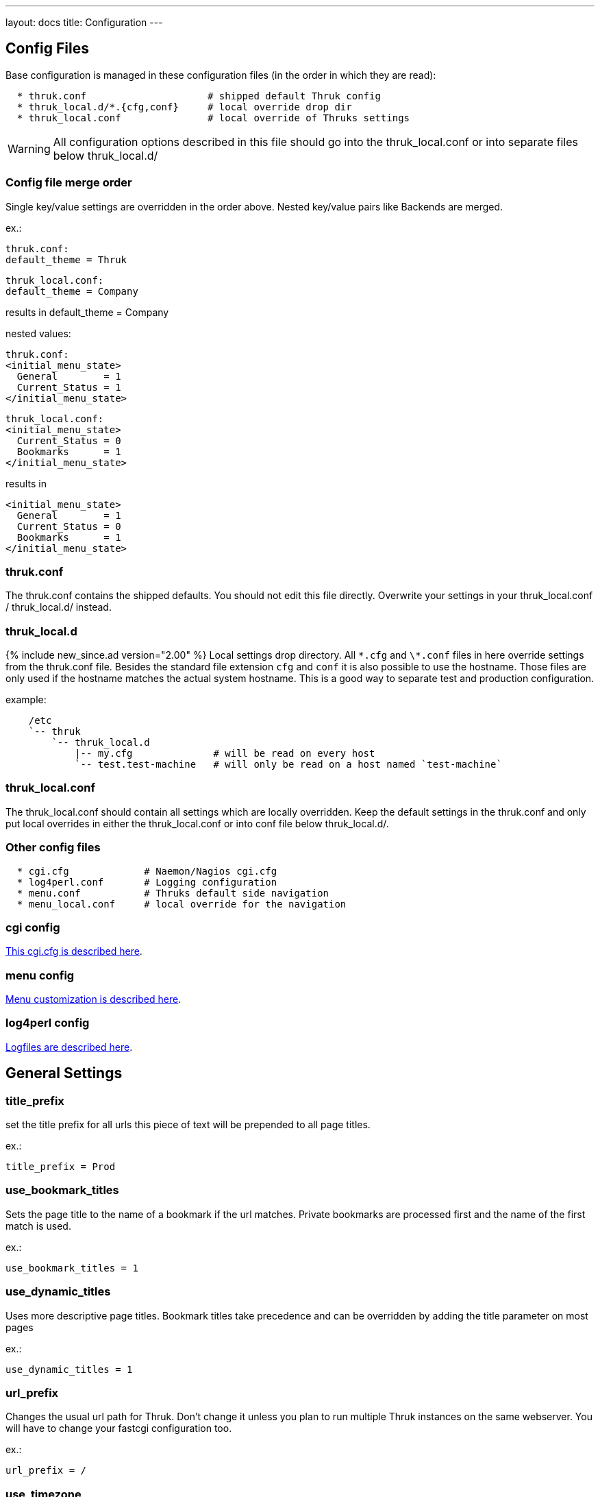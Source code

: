 ---
layout: docs
title: Configuration
---

== Config Files

Base configuration is managed in these configuration files (in the order in
which they are read):

-------
  * thruk.conf                     # shipped default Thruk config
  * thruk_local.d/*.{cfg,conf}     # local override drop dir
  * thruk_local.conf               # local override of Thruks settings
-------

WARNING: All configuration options described in this file should go into the
thruk_local.conf or into separate files below thruk_local.d/


=== Config file merge order

Single key/value settings are overridden in the order above. Nested key/value
pairs like Backends are merged.

ex.:

  thruk.conf:
  default_theme = Thruk

  thruk_local.conf:
  default_theme = Company

results in default_theme = Company

nested values:

  thruk.conf:
  <initial_menu_state>
    General        = 1
    Current_Status = 1
  </initial_menu_state>

  thruk_local.conf:
  <initial_menu_state>
    Current_Status = 0
    Bookmarks      = 1
  </initial_menu_state>

results in

  <initial_menu_state>
    General        = 1
    Current_Status = 0
    Bookmarks      = 1
  </initial_menu_state>



=== thruk.conf

The thruk.conf contains the shipped defaults. You should not edit this
file directly. Overwrite your settings in your thruk_local.conf /
thruk_local.d/ instead.

=== thruk_local.d
{% include new_since.ad version="2.00" %}
Local settings drop directory. All `\*.cfg` and `\*.conf` files in here override settings from the
thruk.conf file. Besides the standard file extension `cfg` and `conf` it is
also possible to use the hostname. Those files are only used if the hostname
matches the actual system hostname. This is a good way to separate test and
production configuration.

example:

-------
    /etc
    `-- thruk
        `-- thruk_local.d
            |-- my.cfg              # will be read on every host
            `-- test.test-machine   # will only be read on a host named `test-machine`
-------

=== thruk_local.conf

The thruk_local.conf should contain all settings which are locally overridden.
Keep the default settings in the thruk.conf and only put local overrides in
either the thruk_local.conf or into conf file below thruk_local.d/.


=== Other config files

-------
  * cgi.cfg             # Naemon/Nagios cgi.cfg
  * log4perl.conf       # Logging configuration
  * menu.conf           # Thruks default side navigation
  * menu_local.conf     # local override for the navigation
-------


=== cgi config

link:cgi-cfg.html[This cgi.cfg is described here].


=== menu config

link:menu.html[Menu customization is described here].


=== log4perl config

link:logfiles.html[Logfiles are described here].



== General Settings


=== title_prefix

set the title prefix for all urls
this piece of text will be prepended to
all page titles.

ex.:

  title_prefix = Prod


=== use_bookmark_titles

Sets the page title to the name of a bookmark
if the url matches. Private bookmarks are processed
first and the name of the first match is used.

ex.:

  use_bookmark_titles = 1


=== use_dynamic_titles

Uses more descriptive page titles.
Bookmark titles take precedence and
can be overridden by adding the title
parameter on most pages

ex.:

  use_dynamic_titles = 1


=== url_prefix

Changes the usual url path for Thruk. Don't change it unless you plan
to run multiple Thruk instances on the same webserver. You will have
to change your fastcgi configuration too.

ex.:

  url_prefix = /


=== use_timezone

**DEPRECATED** use `server_timezone` now.

=== server_timezone
{% include new_since.ad version="2.22" %}
Changes the timezone from the systems default to this timezone.
Only set this if you have trouble with displaying the right timestamps.
Use `/usr/share/zoneinfo` on most linux systems for reference, as some
timezones are set using the Region/Country format.

ex.:

  server_timezone = CET


=== default_user_timezone
{% include new_since.ad version="2.22" %}
Since users can change their timezone setting, this changes their default.
Possible values are:

  - "Server Setting"
  - "Local Browser"
  - all from `/usr/share/zoneinfo`

ex.:

  default_user_timezone = "Server Setting"


=== cluster_enabled
{% include new_since.ad version="2.24" %}
Set to 1 to enable cluster features or 0 for single node setups.

ex.:

  cluster_enabled = 1

=== cluster_nodes
{% include new_since.ad version="2.24" %}
Define generic url pattern to connect all cluster nodes. Each
cluster node must be available on the given address.
3 variables will be replaced to make this url generic:
 - $hostname$:   hostname from `hostname`
 - $url_prefix$: contains the url prefix from `url_prefix`
 - $proto$:      trying to autodetect either `http` or `https`, autodetect
                 will only work with OMD and falls back to http otherwise.

ex.:

  cluster_nodes = https://$hostname$/$url_prefix$/


=== cluster_node_stale_timeout
{% include new_since.ad version="2.24" %}
Set timeout after which a node is removed from the cluster.

ex.:

  cluster_node_stale_timeout = 120


=== rest_api_enabled

**DEPRECATED:** setting this has no effect with Thruk 2.34 or later.

The link:rest.html[rest api] is enabled by default, disabling it would break Thruk operation.


=== api_keys_enabled
{% include new_since.ad version="2.24" %}
Using api keys can be disabled by setting this to 0.

Note: this value cannot be overridden on a per user/group basis because it is
used on pre-authentication stage. If you want users to create new keys, use
`max_api_keys_per_user`.

ex.:

  api_keys_enabled = 1


=== max_api_keys_per_user
{% include new_since.ad version="2.32" %}
Limit amount of keys a user may create.
Set to 0 to disable creating new keys completely

ex.:

  max_api_keys_per_user = 10


=== mobile_agent
**DEPRECATED:** setting this has no effect with Thruk 3.x or later.
Specify user agents which will be redirected to the mobile plugin (if
enabled).

ex.:

  mobile_agent=iPhone,Android,IEMobile


=== default_theme

Default theme to use for all users. Must be a valid sub directory in
the `themes_path` folder.

ex.:

  default_theme = Light


=== default_theme_dark

Default theme to use for if the user prefers a dark theme.

ex.:

  default_theme_dark = Dark


=== first_day_of_week
Set first day of week. Used in reports.
 Sunday: 0
 Monday: 1

ex.:

  first_day_of_week = 0


=== report_use_temp_files
Large reports will use temp files to avoid extreme memory usage.
With 'report_use_temp_files' you may set the report duration in days
which will trigger the use of temp files. Default is 14days, so
for example the 'last31days' report will use temp files, the 'thisweek'
not. Can be disabled by setting to 0.

ex.:

  report_use_temp_files = 14


=== report_max_objects
Don't create reports with more hosts / services than this number.
The purpose is to don't wrack the server due to extended memory
usage. Increase this number if you hit that limit and have plenty
of memory left.

ex.:

  report_max_objects = 1000


=== report_include_class2
Include messages with class = 2 (program messages) in reports.
Setting this to 0 allows the MySQL backend to use indexes efficiently

    - 0 = off
    - 1 = auto (default)
    - 2 = on

ex.:

  report_include_class2 = 1


=== report_update_logcache
Should thruk update the logcache databases before running reports?
Setting this to 0 reduces the time taken to run reports but the most
recent data is not necessarily available.  If you use this option
you should probably create a cron to run "thruk -a logcacheupdate"

ex.:

  report_update_logcache = 1


=== start_page

This link is used as startpage and points usually to the main.html
with displays version information and general links.

ex.:

  start_page = /thruk/main.html


=== home_link

This link is used whenever you click on one of the main logos. By default
those logos are the Thruk logos and the link will take you to the Thruk homepage.
Replace this with where you want your home location to be.

ex.:

  home_link = http://www.thruk.org


=== documentation_link

This link is used in the side navigation menu as link to the documentation.
Replace with your documentation location. Set it to a blank value
if you don't want a documentation link in the menu at all.

ex.:

  documentation_link = /thruk/docs/


=== all_problems_link

Customizable link for the 'problems' link in side menu. Can be useful
to reflect your companies process of error handling.

ex.:

  all_problems_link = /thruk/cgi-bin/status.cgi?...


=== allowed_frame_links

List of allowed patterns, where links inside frames can be set to.
You can link to /thruk/frame.html?link=http://wiki.my-company.com/page/blah
Your wiki will then be displayed with the Thruk navigation frame.
Useful for other addons, so they don't have to display a own
navigation.
Wildcards are allowed since v3.06.

ex.:

  allowed_frame_links = http://intranet.my-company.com
  allowed_frame_links = https://wiki.my-company.com
  allowed_frame_links = *.my-company.com                # allow all links from my-company.com
  allowed_frame_links = https://*                       # allow all https links from anywhere
  allowed_frame_links = *                               # allow everything (not recommended)

=== link_target

List of (target, regex) pairs. When Thruk generates links (for example for the
action_url of a service) the URL is matched against the regex. If the regex
matches the URL then the 'target' is used for the links target attribute. Target
'main' is special, if the link matches `allowed_frame_links`, it creates a link
that is, when clicked on, opened inside a frame in Thruk. If it doesn't match
`allowed_frame_links` the target '_blank' is used.

ex.:

  allowed_frame_links = example.com
  link_target = _blank ^https?://cannot-run-in-frame.example.com/bar
  link_target = main ^https?://wiki.example.com/foo


=== max_process_memory

Maximum memory usage (in MB) at which a
Thruk process will exit after finishing its request.
Only affects the fcgid daemon.

ex.:

  max_process_memory=1000





== Authorization Settings


=== can_submit_commands
Set this if a contact should be allowed to send commands unless defined for the
contact itself. This is the default value for all contacts unless the user has
a can_submit_commands setting in your monitoring configuration.

ex.:

  can_submit_commands = 1


=== command_disabled
Use this to disabled specific commands. Can be use multiple times to disabled
multiple commands. The number can be found in the 'cmd_typ' cgi parameter from
links to the command page.
If you only want to allow a few commands, use `command_enabled` instead.
You may use ranges here.
If you want to disable all commands, you can use `command_disabled = 0-999`
or set the `authorized_for_read_only` role.

See a list of available commands along with their ids on the link:commands.html[commands page].

ex.:

  command_disabled = 14
  command_disabled = 35
  command_disabled = 17-34,50-65


=== command_enabled
Enable only specific commands. Overrides `command_disabled` setting by only
allowing a few specific commands and disabling all others. The syntax is the
same as in `command_disabled`. When using `command_enabled` then all commands
are disabled and only those from `command_enabled` can be used.

See a list of available commands along with their ids on the link:commands.html[commands page].

ex.:

  command_enabled = 1-4         # allow adding and removing comments
  command_enabled = 33,34,51,52 # allow acknowledgments
  command_enabled = 55,56,78,79 # allow downtimes


=== make_auth_user_lowercase

Convert authenticated username to lowercase.

ex.:

  make_auth_user_lowercase = 1


=== make_auth_user_uppercase

Convert authenticated username to uppercase.

ex.:

  make_auth_user_uppercase = 1


=== make_auth_replace_regex

Convert authenticated username by regular expression. The following
example removes everything after an @ from the authenticated username
and 'user@domain' becomes just 'user'.

ex.:

  make_auth_replace_regex = s/^(.*?)@.*/$1/gmx

=== use_strict_host_authorization

When set to a true value, every contact will only see the hosts where
he is contact for plus the services where he is contact for. When
disabled, a host contact will see all services for this host
regardless of whether he is a service contact or not.

ex.:

  use_strict_host_authorization = 1


=== csrf_allowed_hosts

Allow specific hosts to bypass the csrf protection which
requires a generated token to submit certain post requests,
for example to send commands. Use comma seperated list or
multiple configuration attributes. Wildcards are allowed.

ex.:

  csrf_allowed_hosts=127.0.0.1
  csrf_allowed_hosts=192.168.*



=== disable_user_password_change

Disable the possibility for a user to change his password.
Only works with htpasswd passwords. To make this work
you have to set a `htpasswd` entry in the
link:configuration.html#component-thrukpluginconfigtool[Config Tool] section.

ex.:

  disable_user_password_change = 1



=== user_password_min_length

Sets the minimum lenght a password must have for users changing their passwords.
Admins still can change the password any way they want in the config tool. This
just affects the user password reset.

ex.:

  user_password_min_length = 5


=== basic_auth_enabled
{% include new_since.ad version="2.36" %}
Show the basic auth user / password formular. Enabled when using cookie auth.
You may want to disable this if you only use oauth2 authentication.

ex.:

  basic_auth_enabled = 1




== Path Settings

=== cgi_cfg

The path to your cgi.cfg. See link:cgi-cfg.html[cgi.cfg] for details.

ex.:

  cgi_cfg = cgi.cfg


=== log4perl_conf

The path to your log4perl configuration file.

ex.:

  log4perl_conf = ./log4perl.conf


=== thruk_verbose
verbosity / debug level
same as setting THRUK_VERBOSE environment.

  - `0` = info / warnings (default)
  - `1` = verbose
  - `2` = debug
  - `3` = enables performance debug output for each request (same as THRUK_PERFORMANCE_DEBUG=3 in env)
  - `4` = trace

ex.:

  thruk_verbose = 0


=== thruk_author
Enable author tweaks. Same as setting THRUK_AUTHOR environment.
Only required for development, disables caches, enables template strict mode and more.

ex.:

  thruk_author = 1


=== slow_page_log_threshold

If a page takes longer to render than this amount of seonds, a
profile will be logged. Set to 0 to disable logging completely.

ex.:

  slow_page_log_threshold = 30


=== machine_debug_info

Set level of machine information send in bug reports.

Possible options:
    - `prod` contains release information (default)
    - `full` contains uname and release information
    - `none` no information

ex.:

    machine_debug_info = prod


=== audit_logs

Defines an optional seperate logfile with some extra audit relevant log
entries. The different categories can be used to enable/disabled specific
messages. The `logfile` can use strftime format pattern to for ex.: add the
timestamp to the logfile.

ex.:

  <audit_logs>
    logfile          = /var/log/audit/thruk-%Y.%m.%d.log  # if set, audit log will be appended to this file. strftime format can used in the filename.
    login            = 1    # log if user logs in
    logout           = 1    # log if user logs out
    session          = 0    # session creation / cleanup
    external_command = 1    # log external commands
    configtool       = 1    # log changes made with the config tool
  </audit_logs>


=== plugin_path

Path to your plugins directory. Can be used to specify different
location for you Thruk plugins. Don't forget to set appropriate apache
alias or rewrite rules when changing the plugin path. Otherwise the
static content from plugins is not accessible.

Example redirect rule for apache:

+++++
 AliasMatch /thruk/plugins/(.*?)/(.*)$ YOUR-PLUGIN-DIR/plugins/plugins-enabled/$1/root/$2
+++++

ex.:

  plugin_path = ./plugins



=== plugin_registry_url

Url to Thruks plugin registry. The url must supply a json data structure with a
list thruk plugins. Can be specified multiple times.

ex.:

  plugin_registry_url = https://api.thruk.org/v1/plugin/list



=== themes_path

Path to your themes directory. Can be used to specify different
location for you Thruk themes. Don't forget to set appropriate apache
alias or rewrite rules when changing the themes path. Otherwise the
static content from your themes may not accessible.

+++++
 Alias /thruk/themes/ YOUR-THEMES-DIR/themes/themes-enabled/
+++++

ex.:

  themes_path = ./themes


=== var_path

Path to the var directory. Thruk stores user specific date here.

ex.:

  var_path = ./var


=== tmp_path

Path to a temporary directory. Defaults to /tmp if not set and usually
this is a good place.

ex.:

  tmp_path = /tmp


=== ssi_path

The path to your ssi (server side includes) files. See
link:ssi.html[Server Side Includes] for details.

ex.:

  ssi_path = ssi/


=== user_template_path

Specify a additional directory for user supplied templates. This makes
it easy to override thruks own templates.
Template search order is:

 * users template path
 * themes template path
 * plugins template path
 * thruks template path

ex.:

  user_template_path = ./my_templates


=== logo_path_prefix

Changes the path to your logo images. Default is
$url_prefix+'thruk/themes/'+$current_theme+'/images/logos/' and
therefor relative to the current selected theme. You could set a fixed
path here.
Like usual, paths starting with a / will be absolute from your
webserver root directory. Paths starting without a / will be relative
to the cgi directory.

ex.:

  logo_path_prefix = /icons/


=== physical_logo_path

Location of your logos in your filesystem. This directory should be
mapped to your 'logo_path_prefix' directory where 'logo_path_prefix' is
the path relative to your webserver root directory and 'physical_logo_path' is
the corresponding filesystem path.

ex.:

  physical_logo_path = /usr/share/icons/


=== mode_file

Mode used when creating or saving files.

ex.:

  mode_file = 0660


=== mode_dir

Mode used when creating folders

ex.:

  mode_dir = 0770

=== resource_file
Set a general resource file.
Be warned, if any macros contain sensitive data like passwords, setting
this option could expose that data to unauthorized user. It is strongly
recommended that this option is only used if no passwords are used in
this file or in combination with the 'expand_user_macros' option which
will limit which macros are exposed to the user.
Instead of using a general 'resource_file' you could define one file
per peer in your peer config.

ex.:

  resource_file = /etc/nagios3/resource.cfg






== Search Settings

=== maximum_search_boxes
{% include new_since.ad version="2.24" %}
maximum number of allowed search boxes

ex.:

  maximum_search_boxes = 9


=== search_long_plugin_output
Search long_plugin_output in default search, ex. from the side navigation.
It is enabled by default, but can have significat performance impact in larger
setups.

ex.:

  search_long_plugin_output = 1


=== default_service_filter
{% include new_since.ad version="1.86-2" %}
The `default_service_filter` set a default service filter which is used when no
other filter is applied (except from links to hosts or groups). The filter is
negated by a leading exclamation mark. The example filters out all services starting
with "test_". You can use regular expressions. The Default is not set.

ex.:

  default_service_filter = !^test_


=== default_main_filter
{% include new_since.ad version="3.06" %}
The default main filter can be use to apply a filter to the "All Hosts" view on
the main landing page. You can use a special variable $REMOTE_USER$ which will
be replace by the current user. The following example will apply a filter
on the contact with the current user name, so the dashboard will show
only hosts/service where the user is contact for, even if the user has global
admin permissions.

ex.:

  default_main_filter = contact = $REMOTE_USER$


== Paging Settings


=== use_pager

**DEPRECATED:** setting this has no effect with Thruk 3.x or later.

Using the pager will make huge pages much faster as most people don't want a
services page with 100.000 services displayed. Can be disabled if you don't
need it.

ex.:

  use_pager = 1


=== paging_steps
Define the selectable paging steps. Use the * to set the default
selected value.

ex.:

  paging_steps = *100, 500, 1000, all


=== group_paging_overview
Just like the paging_steps, but only for the groups overview page.

ex.:

  group_paging_overview =  *3,  10, 100, all


=== group_paging_summary
Just like the paging_steps, but only for the groups summary page.

ex.:

  group_paging_summary = *10, 50, 100, all


=== group_paging_grid
Just like the paging_steps, but only for the groups grip page.

ex.:

  group_paging_grid = *5,  10, 50,  all


=== problems_limit
Cut off objects on problems page, set 0 to disable limit completly.
Defaults to 500.

ex.:

  problems_limit = 500


=== main_table_full
{% include new_since.ad version="3.00" %}
Set default for showing main data table at full size or not.

ex.:

 main_table_full = 0


== Display Settings


=== host_action_icon

**DEPRECATED:** setting this has no effect with Thruk 3.x or later.
Change path to your host action icons. You may use
relative paths to specify completely different location.
You also may want to use 'action_pnp.png' when using pnp.
Icon can be overridden by a custom variable '_ACTION_ICON'.

ex.:

  host_action_icon = action.gif


=== service_action_icon

**DEPRECATED:** setting this has no effect with Thruk 3.x or later.
Change path to your service action icons. You may use
relative paths to specify completely different location.
You also may want to use 'action_pnp.png' when using pnp.
Icon can be overridden by a custom variable '_ACTION_ICON'.

ex.:

  service_action_icon = action.gif


=== initial_menu_state

Set initial menu state.

  closed  => 0
  open    => 1

ex.:

  <initial_menu_state>
    General        = 1
    Current_Status = 1
    Reports        = 1
    System         = 1
    Bookmarks      = 1
  </initial_menu_state>


=== use_frames

**DEPRECATED:** setting this has no effect with Thruk 3.x or later.

Set whether you want to use a framed navigation or not. With using frames it's
sometimes easier to include addons.
See allowed_frame_links option for how to integrate addons.

ex.:

  use_frames = 0

=== navframesize
**DEPRECATED:** setting this has no effect with Thruk 3.x or later.

Width of the navigation frame in px.

ex.:

  navframesize = 190


[TIP]
=======
To achieve a similar effect in Thruk 3.x you can create a ssi file, ex.:
`ssi/common-header-navsize.ssi` and put this in there:
```
<style>
#nav-container {
  width: 300px !important;
}
</style>
```
=======


=== use_new_command_box

**DEPRECATED:** setting this has no effect with Thruk 3.x or later.

Show the new split command box on the host / service details page.

ex.:

  use_new_command_box = 1


=== bug_email_rcpt
what email address bug reports will be sent to

ex.:
  bug_email_rcpt  = bugs@thruk.org


=== datetime_format
Default timeformat. Use POSIX format.

ex.:

  datetime_format = %Y-%m-%d  %H:%M:%S


=== datetime_format_long
Default long timeformat.

ex.:

  datetime_format_long = %a %b %e %H:%M:%S %Z %Y


=== datetime_format_log
Default log timeformat.

ex.:

  datetime_format_log = %B %d, %Y  %H


=== datetime_format_trends
Default trends timeformat.

ex.:

  datetime_format_trends = %a %b %e %H:%M:%S %Y


=== datetime_format_today
Default timeformat for todays date. Can be useful if you want a
shorter date format for today.

ex.:

  datetime_format_today = %H:%M:%S


=== info_popup_event_type

**DEPRECATED:** setting this has no effect with Thruk 3.x or later.


=== info_popup_options

**DEPRECATED:** setting this has no effect with Thruk 3.x or later.


=== show_notification_number
Display the current number of notification after the current / max
attempts on the status details page.

ex.:

  show_notification_number = 0


=== default_host_columns
{% include new_since.ad version="2.14" %}
List of default columns on host details page.
Determines which columns and the order of the displayed columns.
See an example on the link:dynamic-views.html[Dynamic Views] page.

ex.:

  default_host_columns = name,state,last_check,duration,plugin_output


=== default_service_columns
{% include new_since.ad version="2.14" %}
List of default columns on service details page.
Determines which columns and the order of the displayed columns.
See an example on the link:dynamic-views.html[Dynamic Views] page.

ex.:

  default_service_columns = host_name,description,state,last_check,duration,current_attempt,plugin_output


=== default_overview_columns
{% include new_since.ad version="2.38" %}
List of default columns on overview details page.
Determines which columns and the order of the displayed columns.
See an example on the link:dynamic-views.html[Dynamic Views] page.

ex.:

  default_overview_columns = name,state,services,actions


=== default_grid_columns
{% include new_since.ad version="2.38" %}
List of default columns on grid details page.
Determines which columns and the order of the displayed columns.
See an example on the link:dynamic-views.html[Dynamic Views] page.

ex.:

  default_grid_columns = name,state,actions


=== show_backends_in_table
Display the backend/site name in the status table.
This is useful if you have same hosts or services on different
backends and need to know which one returns an error.
Valid values are:

 1 - show site name at the end
 2 - put site name in front

ex.:

  show_backends_in_table = 0


=== show_config_edit_buttons
Show links to config tool for each host / service.
You need to have the config tool plugin enabled
and you need proper permissions for the link to appear.

ex.:

  show_config_edit_buttons = 1


=== admin_role_from_system_and_conf
{% include new_since.ad version="3.12" %}
For historical reasons (there was no explicit admin role in the past) any user with both, the
- authorized_for_system_commands and
- authorized_for_configuration_information
gains the full admin role as well. This behaviour can be disabled
with this admin_role_from_system_and_conf switch. This is deprecated
and the default will change in a future release.


=== show_full_commandline
Display the full command line for host / service checks .
Be warned, the command line could contain passwords and other confidential data.
In order to replace the user macros for commands, you have to set the
'resource_file' in your peer config or a general resource_file option.

 * 0 = off, don't show the command line at all
 * 1 = show them for contacts with the role: authorized_for_configuration_information
 * 2 = show them for everyone

ex.:

  show_full_commandline = 0


=== commandline_obfuscate_pattern
{% include new_since.ad version="2.18" %}
Replace pattern for expanded command lines. Could be used to replace
sensitive information from being displayed in the gui.
The pattern is a simple perl regular substitute expression in the form of
'/pattern/replacement/'

ex.:

  commandline_obfuscate_pattern = /(\-\-password=")[^"]*(")/$1"***"$2/
  commandline_obfuscate_pattern = /(check_vmware_.*\-p )(\S+)/$1"***"/
  commandline_obfuscate_pattern = /(check_.*\--pw )(\S+)/$1"***"/
  commandline_obfuscate_pattern = /(check_.*\"password\": )(\S+)/$1"***"/



=== show_full_commandline_source
Usually the source of your expanded check_command should
be the check_command attribute of your host / service. But under
certain circumstances you might want to use display expanded
commands from a custom variable. In this case, set
'show_full_commandline_source' to '_CUST_VAR_NAME'.

ex.:

  show_full_commandline_source = check_command



=== show_logout_button
Show additional logout button next to the top right preferences button.
(works only together with cookie authentication)

ex.:

  show_logout_button=1


=== logout_link
{% include new_since.ad version="2.42" %}
Change url of logout link. Might be useful in combination with oauth.

ex.:

  logout_link=/thruk/cgi-bin/login.cgi?logout


=== show_long_plugin_output

When a plugin returns more than one line of output, the
output can be displayed directly in the status table, as
popup or not at all.
Choose between popup, inline and off

ex.:

  show_long_plugin_output = popup


=== status_color_background
Color complete status line with status colour or just the status
itself.

ex.:

  status_color_background=0


=== show_modified_attributes

Show if a host / service has modified attributes.

ex.:

  show_modified_attributes = 1


=== show_contacts

Show host / service contacts. User must have the configuration_information role.

ex.:

  show_contacts = 1


=== is_executing_timeout
Seconds after which the "is_executing" icons disappear.

ex.:

  is_executing_timeout = 5


=== show_host_attempts

Show check attempts for hosts too. The default is to show
them on the problems page only. Use this value to force a value.

ex.:

  show_host_attempts = 1


=== short_link

Define pattern to be replaced with links in comments, downtimes and plugin output.

Syntax is: ```| regex pattern | [link name](link target) |```

Can be set multiple times.

Simple links and markdown style links will be replaced automatically.
So links in the form:

  https://linktarget/...
    or
  [link text](https://target...)

will just work. No need to disabled `escape_html` just to show some links.

ex.:

  short_link = |INC(\d+)|[$1](https://tickets.company.com/ticket/$1)|
  short_link = |GH#(\d+)|[Issue $1](https://github.com/sni/Thruk/issues/$1)|

Replaces the string "INC12345" with the link:

  <a href="https://tickets.company.com/ticket/12345">12345</a>

Replaces the string "GH#123" with the link:

  <a href="https://github.com/sni/Thruk/issues/123">123</a>


=== perf_bar_mode
This option enables a performance bar inside the status/host list which
create a graph from the performance data of the plugin output. Available
options are 'match', 'first', 'all', 'worst' and 'off'.

 match: try to set graph which matches the output
 all: graph all performance values available
 first: graph only the first performance value
 worst: graph only the graph for the worst state
 off: graph no value at all

ex.:

  perf_bar_mode = match


=== perf_bar_pnp_popup
Show pnp popup if performance data are available and
pnp is used as graph engine. The popup will be available
on the performance data bar chart on the right side of each
host/service. It uses the normal pnp popup logic, so you
need to install the proper SSI files.

ex.:

  perf_bar_pnp_popup = 1


=== useragentcompat
If set, a Internet Explorer (IE) compatibility header will be added to the html
header.


=== default_state_order
Defines the order to determine the worst/best states. Used in business processes
and the panorama dashboard. Can be overridden in those plugins.

ex.:

  default_state_order = down, unreachable, \
                        unknown, critical, warning, \
                        acknowledged_down, acknowledged_unreachable, \
                        acknowledged_unknown, acknowledged_critical, acknowledged_warning, \
                        downtime_down, downtime_unreachable, \
                        downtime_unknown, downtime_critical, downtime_warning, downtime_up, downtime_ok, \
                        up, ok, downtime_pending, pending


=== shown_inline_pnp
Show inline pnp graph if available. If a service or host has a
pnp4nagios action or notes url set. Thruk will show a inline graph on the
extinfo page.
This works for /pnp4nagios/ urls and /pnp/.

ex.:

  shown_inline_pnp = 1


=== graph_word
graph_word is a regexp used to display any graph on the details page.
if a service or host has a graph url in action url (or notes url) set
it can be displayed by specifying a regular expression that always appears
in this url. You can specify multiple graph_words.

[TIP]
.pnp4nagios
=======
When using pnp4nagios, no graph_word is required, just keep it empty.
=======



sample service configuration for graphite:

.....
  define service{
    service_description   Load
    host_name             localhost
    use                   generic-service
    action_url            http://YOURGRAPHITE/render/?lineMode=connected&width=586&height=308&_salt=1355923874.899&target=cactiStyle($HOSTNAME$.$SERVICEDESC$.*)&xFormat=%25H%3A%25M&tz=Europe/Paris
    check_command         check_load
  }
.....

ex.:

  graph_word = /render/       # for graphite


[TIP]
.quotes
=======
Quotes are supported in the action_url statement, you may want to use it for special graphite function (http://graphite.readthedocs.org/en/1.0/functions.html)
Do not escape double quotes here, otherwise graph won't work.
=======


=== graph_replace
graph_replace is another regular expression to rewrite special characters
in the url. For example graphite requires all non-word characters replaced
by underscores while graphios needs spaces removed too. You can use this
setting multiple times.

sample service configuration for graphite:

.....
graph_replace = s/[^\w\-]/_/gmx
.....

sample service configuration for graphios:

.....
graph_replace = s/\s//gmx
graph_replace = s/[^\w\-]/_/gmx
.....


=== http_backend_reverse_proxy
The http_backend_reverse_proxy will proxy requests for pnp or grafana action_urls via the
http backend if possible. This only works for http backends and if cookie auth is enabled.
Can be used to proxy thruk nodes (experimental)

Possible options:
  - `0` disabled
  - `1` enabled

ex.:

  http_backend_reverse_proxy = 1



=== show_custom_vars
Show custom vars in host / service ext info. List variable names to
display in the host and service extinfo details page. Can be specified
more than once to define multiple variables. You may use html in your
variables. Use * as wildcard, ex.: _VAR*
To show a host custom variable for services, prepend
_HOST, ex.:  _HOSTVAR1. To show all host variables in the service view, use
wildcards, ex.: _HOST*
Host variables are only used with HOST*, not by * alone, see examples.

ex.:

  # only match a single variable
  show_custom_vars = _VAR1

  # show all host variables for hosts and all service variables for services
  show_custom_vars = *

  # show all host variables for hosts and all host and service variables for services
  show_custom_vars = HOST*
  show_custom_vars = *


=== expose_custom_vars
Expose custom vars sets a list of custom variables
which is safe for all users/contacts to view.
They will be used in filtering and column selection
as well as in json result sets. Basically they will
be handled the same way as `show_custom_vars` except they
will not be displayed automatically.
Syntax is the same as `show_custom_vars`.

ex.:

  expose_custom_vars = _VAR1



=== expand_user_macros
Expand user macros ($USERx$) for host / service commands and custom
variables. Can be specified more than once to define multiple user
macros to expand.
Be warned, some user macros can contain passwords and expanding them
could expose them to unauthorized users. Use * as wildcard, ex.: USER*

Defaults to 'ALL' which means all user macros are expanded, because
its limited to admin users anyway.

ex.:

  expand_user_macros = USER1
  expand_user_macros = USER10-20
  expand_user_macros = PLUGIN*
  expand_user_macros = ALL  # expands all user macros
  expand_user_macros = NONE # do not expand user macros


=== show_error_reports
Show link to bug reports when internal errors occur.
Set to '1' to show a error icon which links to a error report mail.
Set to 'server' to log js error server side.
Set to 'both' to log server side but still show the icon.

ex.:
  show_error_reports = both


=== skip_js_errors
don't report some known harmless javascript errors

ex.:
  skip_js_errors  = cluetip is not a function


=== strict_passive_mode

Normally passive checks would be marked as disabled. With this
option set, disabled checks will only be displayed as disabled if their
last result was active. Otherwise they would be marked as passive
checks. This option also changes the passive icon only to be shown
when the last check was passive, otherwise the disabled icon will be
displayed.

ex.:

  strict_passive_mode = 1


=== hide_passive_icon
Normally passive checks whould be displayed with a passive icon
if their last result is passive.
With this option, passive icon will be hidden in status details.

ex.:

  hide_passive_icon = 0


=== hide_top
{% include new_since.ad version="3.00" %}
hide_top sets the default value for showing/hiding the totals header
on status pages. It can be set to one of:

 - `auto` (default) hides header initially on small screens
 - `1`              always hide header initially
 - `0`              always show header initially

ex.:

  hide_top = auto



=== sitepanel
The sitepanel is used to display multiple backends/sites at a glance.
With than 10 or more sites, the list of backends will be combined
into the 'compact' site panel which just displays the totals of
available / down / disabled sites. The 'compact' panel will also
automatically be used if you use sections.
With more than 50 backends, the 'collapsed' panel will be selected in 'auto' mode.
With more than 100 backends, the 'tree' panel will be selected in 'auto' mode.
Set sitepanel to list/compact/collapsed/tree/auto/off to change the default behaviour.

ex.:

  sitepanel = auto

=== apache_status

You can integrate the output of apache status into Thruk.
The following list of apache status pages will be accessible
from the performance info page. Make sure the page is
accessible from Thruk, credentials will be passed through. So
both, basic authentication or ip based authentication would be possible.
Read more about Apaches mod_status here: http://httpd.apache.org/docs/current/mod/mod_status.html

ex.:

  <apache_status>
    Site        http://127.0.0.1:5000/server-status
    System      http://127.0.0.1/server-status
    Other       http://127.0.0.1/server-status
  </apache_status>




== Connection Settings

=== check_local_states
**DEPRECATED:** please use link:lmd.html[LMD] when using multiple backends.


=== backend_debug
Set logging of backend in verbose mode. This only
makes sense when debug logging is activated.

ex.:

  backend_debug = 1


=== connection_pool_size
Use connection pool when accessing multiple sites.
Increases the performance because backends will be queried
parallel but uses around 10mb of memory per pool member.
Disabled when set to 0, number of concurrent connections otherwise.

ex.:

  connection_pool_size = 5


=== use_lmd_core
{% include new_since.ad version="2.12" %}
Enable lmd connection handling. Set to 1 to enable.
LMD handles all backend connections in a separate process
which will be started automatically with thruk if enabled.
Read more on lmd at: https://github.com/sni/lmd
or here link:lmd.html[LMD].


ex.:

  use_lmd_core = 0

=== lmd_core_bin
Path to lmd binary.

ex.:

  lmd_core_bin = /usr/local/go/src/github.com/sni/lmd/lmd/lmd

=== lmd_core_config
Path to additional lmd configuration. The sites will be automatically
generated. Can be used multiple times.

ex.:

  lmd_core_config = /etc/thruk/lmd.ini
  lmd_core_config = /etc/thruk/lmd.ini.d/*.ini


=== lmd_options
Set some extra command line options when starting lmd.

ex.:

    lmd_options = -debug-deadlock 30 -debug-profiler localhost:6060

=== lmd_timeout
Thruk waits this timeout for lmd to respond, otherwise it gets killed and restarted.
Set to 0 to turn off automatic restarts (it will still be started if it is not running).

ex.:

  lmd_timeout=5


=== lmd_remote
Instead of using LMD managed by Thruk, you can run your own LMD and let Thruk use that one
instead

ex.:

  lmd_remote=localhost:3333


=== logcache
Enables caching logfiles for faster access and less memory usage for
the naemon process. Cache supports only Mysql. Prefered
type is Mysql. Format is a Mysql connection string like
'mysql://hostname:port/db'. Using a cache dramatically decreases cpu and
memory usage of Thruk and Naemon when accessing logfiles, for example when
creating reports.

ex.:

  logcache = mysql://user:password@localhost:3306/thruk_log_cache


=== logcache_import_exclude
{% include new_since.ad version="2.10" %}
Define filter which prevents the logcache from overgrowing with useless
log messages. Since the main reason for the logcache are availability reports
it is ok to remove some entries. Can be used multiple times.

ex.:

  logcache_import_exclude = "Warning: Passive check result was received for"
  logcache_import_exclude = "wproc: "
  logcache_import_exclude = "PASSIVE SERVICE CHECK: "
  logcache_import_exclude = "PASSIVE HOST CHECK: "
  logcache_import_exclude = "Warning: Check of "
  logcache_import_exclude = "Warning: External command parse error "
  logcache_import_exclude = "EXTERNAL COMMAND: PROCESS_SERVICE_CHECK_RESULT"
  logcache_import_exclude = "EXTERNAL COMMAND: PROCESS_HOST_CHECK_RESULT"
  logcache_import_exclude = "External command error: Failed validation"


=== logcache_delta_updates
{% include new_since.ad version="2.12" %}
This option enables/disables the delta updates of the logcache whenever somebody
opens a page which requires logfiles, ex.: the showlog page. This improves
the responsiveness of the page but you miss the latest log entries since the
last manual update.

ex.:

  logcache_delta_updates = 1


=== logcache_worker

When having multiple sites, you can change the number of parallel updates
with the logcache_worker option. Setting worker number to 1 disables parallel
execution.

ex.:

  logcache_worker = auto


=== logcache_clean_duration
Default duration when running `thruk logcache clean`. See the
link:timedefinitions.html[time definitions] page for available options.

ex.:

  logcache_clean_duration = 2y

=== logcache_compact_duration
Default duration when running `thruk logcache compact`. Compact removes
duplicate alerts having the same state. It also removes basically everything
not required for sla reports and keeps a few extras like notifications.

ex.:

  logcache_compact_duration = 10w

=== logcache_auto_bypass
Define wether logcache will be bypassed if the start / end time of a log querys
is outside the range of the cache.

    - `0`: never, only use cached logs and return empty result if outside cached range. (default)
    - `1`: partially, bypass logcache if start and end are outside cache range, otherwise return partialy result.
    - `2`: always, bypass logcache if either start or end are outside the cache range.

ex.:

    logcache_auto_bypass = 0



=== logcache_import_command
The import command replaces the builtin logcache update with an external
script which is then responsible for updating the logcache database.
This might be useful if you pull the logfiles from a ndo/ido database
and then manually import those files.

There are some useful enviromenet variables set before the script is started:

  - standard macros as listed in link:cli.html#_environment-variables[CLI Environment]
  - THRUK_BACKENDS is a semicolon separated list of the selected backends.
  - THRUK_LOGCACHE is the connection string to the thruk logcache database.
  - THRUK_LOGCACHE_MODE is either 'import' on first initial import or 'update' for further consecutive updates.

ex.:

  logcache_import_command = .../importscript.sh


=== logcache_fetchlogs_command
The fetchlogs command is very similar to the `logcache_import_command` but it
replaces only the the fetching logs part from the bultin logcache.
This script should return the plain text logfiles on stdout (standard
naemon/nagios logfile format). This might be useful if you pull the logfiles
from a ndo/ido database.

[TIP]
.mixedsetup
=======
When having mixed backend cores, this command can be overridden in the peer configuration.
=======

See `./support/icinga2_ido_fetchlogs.sh` for an example.

There are some useful enviromenet variables set before the script is started to
control which logs should be fetched:

  - REMOTE_USER contains the current user.
  - THRUK_BACKEND  is a the id of the backends to import.
  - THRUK_LOGCACHE_START is start date to fetch
  - THRUK_LOGCACHE_END   is the end date to fetch
  - THRUK_LOGCACHE_LIMIT is the optional limit of logfiles to fetch

ex.:

  logcache_fetchlogs_command = IDO_DB_HOST=127.0.0.1 IDO_DB_PORT=3306 IDO_DB_USER=root IDO_DB_PW=root IDO_DB_NAME=icinga ./support/icinga2_ido_fetchlogs.sh mysql



=== logcache_pxc_strict_mode
If you are using a mysql database with galera replication such as MariaDB Cluster,
Percona XtraDB Cluster or Galera Cluster it is a good idea to avoid locks and
optimize/repair table statements since they are not properly replicated.

Especially in Percona XtraDB Cluster > 5.6 the default setting of pxc_strict_mode
will disable locks all togheter.

This setting will make the logcache work in that case. More information about
pxc_strict_mode available here:
  - link:https://www.percona.com/doc/percona-xtradb-cluster/LATEST/features/pxc-strict-mode.html[Percona documentation]

ex.:

  logcache_pxc_strict_mode = 1

=== delay_pages_after_backend_reload

Delay the page delivery until the backends uptime is at least this
amount of seconds. Displaying pages soon after backend restarts
may display wrong results and all services are pending. Enable this if
you experience problems with pending services after reloading your
backend.
Should be obsolete with Livestatus versions greater than 1.2
ex.: setting this to 10 would start serving pages 10 seconds
after the backend reload

ex.:

  delay_pages_after_backend_reload = 10


=== ssl_verify_hostnames

Can be set to enable / disable hostname verification for https connections. For
example for the cookie login, https backends or oauth requests. It is not recommended
to disabled hostname verification, set `ssl_ca_path` or `ssl_ca_file` instead.

ex.:

  ssl_verify_hostnames = 1


=== ssl_ca_path

Sets path to your certificates. Either set `ssl_ca_path` or `ssl_ca_file`.
Not both. Defaults to `ssl_ca_file = Mozilla::CA::SSL_ca_file()` if Mozilla::CA perl
module is installed or `ssl_ca_path = '/etc/ssl/certs'` otherwise.

ex.:

  ssl_ca_path = /etc/ssl/certs


=== ssl_ca_file

Sets path to your ca store. See `ssl_ca_path` for details.

ex.:

    ssl_ca_file = /etc/ssl/certs/ca.pem


== Cookie Authentication Settings

=== cookie_auth_login_url
Specifies the url where non-authenticated users will be redirected
too.

ex.:

  cookie_auth_login_url = thruk/cgi-bin/login.cgi


=== cookie_auth_restricted_url
Specifies the url against the cookie auth provider will verify its
credentials.

ex.:

  cookie_auth_restricted_url = http://localhost/thruk/cgi-bin/restricted.cgi


=== cookie_auth_session_timeout
Specifies the timeout for idle sessions. Session will be removed if not used
within this timeperiod.

ex.:

  cookie_auth_session_timeout       = 86400


=== cookie_auth_session_cache_timeout
Specifies the amount of seconds in which subsequent requests won't
verify authentication again. Set to zero to disable storing encrypted
credentials in the filesystem and disabling revalidation of active
sessions (sessions will never invalidate).

ex.:

  cookie_auth_session_cache_timeout = 30


=== cookie_auth_session_cache_fail_timeout
Just like successful logins are cached for a few
seconds (cookie_auth_session_cache_timeout), failed logins are cached as well
to prevent denial of service attacks with invalid credentials. `cookie_auth_session_cache_fail_timeout` sets the amount
of seconds to cache failed logins. Set this to zero disabled invalidation of the
cache.

ex.:

  cookie_auth_session_cache_fail_timeout = 30


=== cookie_auth_login_timeout
Timeout for internal sub request on authentication url. Defaults to 10 seconds
and can be disabled by setting it to zero.

ex.:

  cookie_auth_login_timeout = 10


=== cookie_auth_domain

Cookie domain is usually set automatically. Use this option
to override the default value. Domains have to contain at least
two periods. Useful for single sign on environments.

ex.:

  cookie_auth_domain = .domain.com


=== cookie_auth_login_hook

Hook script which is called on every successful login. The `REMOTE_USER`
environment variable will be set to the username of the current logged
in user. Useful to do magic stuff on each login. The `REMOTE_USER_GROUPS`
environment variable contains semicolon separated list of contactgroups.
`THRUK_REQ_URL` contains the current url.
Available standard environment variables are listed on the
link:cli.html#_environment-variables[CLI Environment] page.

ex.:

  cookie_auth_login_hook = ./bin/hook.sh

[TIP]
.background job
=======
The login page will wait for the hook to finish, so if some sync jobs should be
started in the background the hook itself needs to take care of this.

If it's a shell script, you could add something this this to the head of the script:

```
# start in background when started from thruk as login hook
if [ "$THRUK_REQ_URL" != "" ]; then
    unset THRUK_REQ_URL
    $0 "$@" >/dev/null 2>&1 &
    disown
    exit 0
fi
```
=======


=== cookie_auth_disable_after_failed_logins
{% include new_since.ad version="2.12" %}
Disable account after this number of failed login attempts.
This feature will be disabled if set to zero.

Default: 10

ex.:

  cookie_auth_disable_after_failed_logins = 3


=== locked_message
{% include new_since.ad version="2.46" %}
The error message when an account is locked, may contain html.

ex.:

    locked_message = account is locked, please contact an administrator


=== cookie_auth_verbose
{% include new_since.ad version="2.32" %}
Increase logging of cookie authentication related things. This usually
gets printed to the apache error log.

Default: 0

ex.:

  cookie_auth_verbose = 3


== OAuth2 Authentication Settings
{% include new_since.ad version="2.36" %}

See some example configurations here: link:oauth2.html[OAuth2 Examples].

When the oauth provider needs to configure an allowed callback url, set the url of the login page, ex.:

https://<fqdn>/<omdsite>/thruk/cgi-bin/login.cgi

or without <omdsite> when not using OMD.

=== auth_oauth
Set oauth (oauth2) authentication provider

ex.:

  <auth_oauth>
    <provider name>
      login         = "Login with OAuth"      # Value of the login button.
      icon          = "uil uil-enter"         # CSS class for button icon.
      client_id     = <required>              # Client_id as set from the oauth provider.
      client_secret = <required>              # Secret key from the oauth provider
      scopes        = openid profile email    # Scopes required to access user information
      auth_url      = https://oauthserver/oauth2/v1/authorize     # Initial authenticator redirect url
      token_url     = https://oauthserver/oauth2/v1/token         # URL to exchange code into token
      api_url       = https://oauthserver/oauth2/v1/userinfo      # API endpoint to retrieve user information from
      login_field   = login                                       # Hash key from userinfo to get the actual username from. If not set, Thruk will try 'login', then 'email'
    </provider>
  </auth_oauth>


== Command Settings

=== cmd_defaults
Set the default checked state for command options.

ex.:

  <cmd_defaults>
    ahas                   = 0  # For Hosts Too
    broadcast_notification = 0  # Broadcast
    force_check            = 0  # Forced Check
    force_notification     = 0  # Forced Notification
    send_notification      = 1  # Send Notification
    sticky_ack             = 1  # Sticky Acknowledgement
    persistent_comments    = 1  # Persistent Comments
    persistent_ack         = 0  # Persistent Acknowledgement Comments
    ptc                    = 0  # For Child Hosts Too
    use_expire             = 0  # Use expire time ( for cores which support it)
    childoptions           = 0  # 0 = Do nothing with child hosts, 1 = Triggered downtime for all child hosts, 2 = Non-triggered downtime for all childs
    hostserviceoptions     = 0  # 0 = Do nothing with services, 1 = Schedule downtime for all services
  </cmd_defaults>


=== force_sticky_ack
Forces acknowledgments to be sticky.

ex.:

  force_sticky_ack = 1


=== force_send_notification
Forces sending a notification for acknowledgments.

ex.:

  force_send_notification = 1


=== force_persistent_ack
Forces comments on acknowledgments to be persistent.

ex.:

  force_persistent_ack = 1


=== force_persistent_comments
Forces normal comments to be persistent.

ex.:

  force_persistent_comments = 1


=== downtime_duration
Default duration of new downtimes in seconds. Default is 2 hours.

ex.:

  downtime_duration = 7200


=== downtime_max_duration
Maximum duration of new downtimes. Use quantifiers like d=days, w=weeks,
y=years to set human readable values. Default is unlimited.

ex.:

  downtime_max_duration = 4w


=== has_expire_acks
{% include new_since.ad version="3.00" %}
Show expire acknowledgement form.

ex.:

  has_expire_acks = 1


=== expire_ack_duration
Default duration of acknowledgements with expire date. Default is one
day.

ex.:

  expire_ack_duration = 86400



=== cmd_quick_status
Configure which commands should be available as quick status commands.

ex.:

  <cmd_quick_status>
    reschedule             = 0  # Reschedule next check
    downtime               = 0  # Add/remove downtimes
    comment                = 0  # Add/remove comments
    acknowledgement        = 0  # Add/remove acknowledgements
    active_checks          = 0  # Enable/disable active checks
    notifications          = 0  # Enable/disable notifications
    eventhandler           = 1  # Enable/disable eventhandler
    submit_result          = 0  # Submit passive check result
    reset_attributes       = 0  # Reset modified attributes
  </cmd_quick_status>



=== command_reschedule_alias
When you want to reschedule passive checks for which the result is fetched by
an agent (For example check_mk or some scenarios of check_multi). You
usually want to reschedule the agent instead of the passive check.

The command reschedule alias can be used to translate the reschedule command
from the passive service to the active agent service.

  command_reschedule_alias = pattern;master_service_description

.Notes
* The pattern will be tested against the service description and the command_name
  of the passive check.
* The resulting service name be on the same host and the contact must
  be authorized for that service too.
* The pattern must be a valid perl regular expression.
* Duplicates  will be removed. So if you reschedule 10 services which result in
  the same master service will only trigger one reschedule.
* Only passive services will be translated

In this example, all passive check_mk checks will trigger the active agent check
and therefor allow you to reschedule passive checks directly from the problems
page.

ex.:

  command_reschedule_alias = ^check_mk\-(?!inventory);Check_MK


=== use_feature_recurring_downtime
Use recurring downtime, shows recurring downtime links.

ex.:

  use_feature_recurring_downtime = 1


=== use_service_description
Use service's description instead of display name.
**DEPRECATED** use `service_description_source` instead.

ex.:

  use_service_description = 1


=== host_name_source
{% include new_since.ad version="3.06" %}
Set alternative source of host name display. Listed attributes will be tried
in given order and first non-empty value wins. Custom variables are possible
ex.: _NAME, name will first try the _NAME custom variable and use the host.name as fallback.
Useful attributes are ex.: name, alias, address, display_name or custom variables

Note: hosts will always be ordered by host_name

ex.:

  host_name_source = display_name, name


=== service_description_source
{% include new_since.ad version="3.06" %}
Set alternative source of service description display. Listed attributes will be tried
in given order and first non-empty value wins. Custom variables are possible
ex.: _NAME, description will first try the _NAME custom variable and use the service.description as fallback.
Useful attributes are ex.: description, display_name or custom variables

Note: services will always be ordered by description.

ex.:

  service_description_source = display_name, description


=== use_feature_trends
Use trends, shows trend links.

ex.:

  use_feature_trends = 1


=== use_wait_feature
Waiting is a livestatus feature. When enabled, Thruk will wait
after rescheduling hosts/services checks until the
check has been really executed up to a maximum of 10 seconds. Adjust
the time waiting with the 'wait_timeout' option.

ex.:

  use_wait_feature = 1


=== wait_timeout
Amount of seconds to wait until a rescheduled check finishes. Thruk
will wait this amount and display the result immediately.

ex.:

  wait_timeout = 10


=== require_comments_for_disable_cmds
If set to 1, the user has to enter a comment for all disable active checks /
disable notifications / disable event handler commands. These comments are
automatically prefixed with the command name and will be deleted when checks /
notifications / handlers are enabled again. They are also used by the
'reenable_actions' utility.

ex.:

  require_comments_for_disable_cmds = 1





== Cron Settings


=== cron_file
Specify a file which is then completely under the control of Thruk.
It will be used to store cronjobs, ex. for reports. The file has to be
writable by Thruk.

ex.:

  cron_file = /tmp/thruk_cron.tmp


=== cron_pre_edit_cmd
The pre edit cmd can be used to do run a command just before Thruk
will edit the crontab.

ex.:

  cron_pre_edit_cmd  = /usr/bin/crontab -l > /tmp/thruk_cron.tmp


=== cron_post_edit_cmd
The post edit cmd is necessary for OMD where you need to reload the
crontab after editing or for replacing the users cron with the edited
file.

ex.:

  cron_post_edit_cmd = crontab /tmp/thruk_cron.tmp


=== thruk_bin
Path to your thruk executable. Will be used in cronjobs.

ex.:

  thruk_bin = /usr/bin/thruk



== Action Menu Settings
{% include new_since.ad version="1.86" %}
The Action Menu is a way to create custom icons and menus for every host or service. There
are two ways to set the menu. First one is to directly assign the menu json data
into the _THRUK_ACTION_MENU custom variable of your host or service. Or you can
just put a placeholder into the _THRUK_ACTION_MENU custom variable and define the
actual menu in 'action_menu_items'. You may add multiple action icons or even
multiple menus for each host or service.

image:source/action_menu.png[Custom Action Menu]

See the link:action-menu.html[Action Menu] section from the advanced topics for
more examples and details.

=== action_menu_items
{% include new_since.ad version="1.86" %}
Defines the menu used by placeholders from the '_THRUK_ACTION_MENU' custom variable.
The menu is a key/value pair with the name and the menu description in json format.
The menu can either be a single icon/menu or a list of menus and icons.

A simple menu could look like this, note that the menu has to be in a single line
without newlines and all newlines from the example have to be removed in order
to try that. But its more readable this way. You can also use a trailing
backslash to write the menus on multiple lines.

Sample menu with two items and a seperator:

.....
{% raw %}
  {
    "icon":"../themes/{{theme}}/images/dropdown.png",
    "title": "sample menu",
    "menu": [
      {
        "icon":   "uil-redo",
        "label":  "refresh",
        "action": "server://refresh/$HOSTNAME$"
      },
      {
        "icon":   "fa-rocket",
        "label":  "example",
        "action": "server://example/$HOSTNAME$/$SERVICEDESC$"
      },
      "-",
      {
        "icon":   "../themes/{{theme}}/images/page_white_text.png",
        "label":  "wiki",
        "action": "http://company-wiki/pages/$HOSTNAME$"
      }
    ]
  }
{% endraw %}
.....

A menu has the following attributes:

     ** `icon`          icon for the menu itself. You can use `{% raw %}{{theme}}{% endraw %}` as placeholder in the url
                        and `{% raw %}{{remote_user}}{% endraw %}` for the user name. Within OMD, the the site variable `{% raw %}{{site}}{% endraw %}` must be prepended.
                        An Icon can be either:
                          - a path to an image
                          - an unicon icon when startin with `uil-` (link:https://iconscout.com/unicons/explore/line[list of unicon icons])
                          - a font-awesome icon when startin with `fa-` (link:https://fontawesome.com/search?o=r&m=free&s=solid[list of font awesome icons])
     ** `title`         title of the menu, will be display on mouse over.
     ** `hidden`        menu will be hidden if true.
     ** `menu`          the actual menu definition as a list '[...]' of sub items.
     ** `...`           arbitrary attributes will be used as attributes of the menu icon html element.

A single `"-"` item can be used as a menu item seperator.


The menu item can have the following attributes:

     ** `icon`          icon for the menu item. You can use `{% raw %}{{theme}}{% endraw %}` as placeholder in the url. Within OMD, the the site variable `{% raw %}{{site}}{% endraw %}` must be prepended.
                        An Icon can be either:
                          - a path to an image
                          - an unicon icon when startin with `uil-` (link:https://iconscout.com/unicons/explore/line[list of unicon icons])
                          - a font-awesome icon when startin with `fa-` (link:https://fontawesome.com/search?o=r&m=free&s=solid[list of font awesome icons])
     ** `label`         label name of the menu item.
     ** `menu`          list of sub menu items.
     ** `action`        url or action which will be run or openend. This can either be a
                        http(s) link or a serveraction in the form server://actionname/argument1/argument2/...
                        the actionname must be a reference to a command from 'action_menu_actions'.
                        You may use `{% raw %}{{macros}}{% endraw %}` here too. Also javascript: links are valid,
                        for example `javascript:alert('$HOSTNAME$')`.
     ** `target`        Use '_blank' here to open link in a new window.
     ** `onclick`       confirmation dialog or any other callback, ex: "return(confirm('Really restart service?'));"
     ** `close_timeout` timeout till the result popup will close, defaults to 5 seconds if ok or 30 seconds if failed. Set to zero to never close the result popup.
     ** `disabled`      menu item will be disabled.
     ** `hidden`        menu item will be hidden if true.
     ** `html`          raw html code instead of any other logic.
     ** `...`           arbitrary attributes will be used as attributes of the menu item link html element.


==== action menu macros

The following macros can be used in the icon, action, title and label attribute.

     ** `{% raw %}{{theme}}{% endraw %}`        contains the current selected user theme
     ** `{% raw %}{{remote_user}}{% endraw %}`  contains the user name itself. (Do not rely on this value, a user can change the url by himself)
     ** `{% raw %}{{prefix}}{% endraw %}`       the url path prefix, ex.: /thruk
     ** `{% raw %}{{site}}{% endraw %}`         the OMD site name.
     ** `{% raw %}$HOSTNAME${% endraw %}`       contains the host name.
     ** `{% raw %}$SERVICEDESC${% endraw %}`    contains the service description.

==== action menu variables

The following variables can be used in the action attribute when specifing a server action or a http(s) url.

     ** `{% raw %}$HOSTNAME${% endraw %}`        contains the host name
     ** `{% raw %}$HOSTADDRESS${% endraw %}`     contains the host address
     ** `{% raw %}...{% endraw %}`

and many more. You'll find a complete list of macros on the link:macros.html[macros page].


Sample icons with two action icons:

.....
{% raw %}
  [
    {
      "icon":"../themes/{{theme}}/images/criticity_1.png",
      "action":"http://splunk/abc/hostid=$_HOSTHOSTID$",
      "target":"_blank"
    },
    {
      "icon":"uil-redo",
      "action":"server://refresh/$HOSTNAME$",
    }
  ]
{% endraw %}
.....


*Variant 1* - put your action menus into a separate folder.
{% include new_since.ad version="2.10" %}

.....
{% raw %}
  *thruk_local.conf:*

    action_menu_items_folder /etc/thruk/action_menus/

{% endraw %}
.....

Menu files must have the .json file extension and contain the raw json
definition of the action menu. One menu per file. The menu can be referenced
by the filename later. For example if you filename is `/etc/thruk/action_menus/somemenu.json` then
you can access the menu by the name `somemenu`.


*Variant 2* - reference a menu from an external file:
{% include new_since.ad version="2.10" %}

.....
{% raw %}
  *thruk_local.conf:*

    <action_menu_items>
        standardmenu      = file:///etc/thruk/standardmenu.json
    </action_menu_items>
{% endraw %}
.....

Menu files must contain the raw json definition of the action menu.


*Variant 3* - reference to a pre defined menu:

.....
{% raw %}
  *thruk_local.conf:*

    <action_menu_items>
        standardmenu = {"icon":"/thruk/themes/{{theme}}/images/dropdown.png",\
                        "title": "test title",\
                        "menu":[\
                           {"icon":"uil-redo",\
                            "label":"refresh",\
                            "action":"server://refresh/$HOSTNAME$"}\
                        ]\
                       }
    </action_menu_items>

  *host.cfg:*

    define host {
      host_name            localhost
      ...
      _THRUK_ACTION_MENU   standardmenu
    }
{% endraw %}
.....


*Variant 4* - define the menu in object config only:

This obviously adds some overhead to your objects, so better use the other variants
unless you want to change the menu from external commands.

.....
{% raw %}
  *host.cfg:*

    define host {
      host_name            localhost
      ...
      _THRUK_ACTION_MENU   {"icon":"/thruk/themes/{{theme}}/images/dropdown.png", "title": "test title", "menu":[ {"icon":"uil-redo","label":"refresh","action":"server://refresh/$HOSTNAME$"}]}
    }
{% endraw %}
.....


=== action_menu_items_folder
{% include new_since.ad version="2.10" %}
Organize action_menu_items in a folder. Each file in this folder will be read as
action menu.

{% include new_since.ad version="2.24" %}
This folder may also contain .js files since version 2.24.

Both examples are equivalent and result in the same menu assuming there is
a `/etc/thruk/action_menus/hostmenu.json` file.

.....
{% raw %}
    action_menu_items_folder    =  /etc/thruk/action_menus/
{% endraw %}
.....

.....
{% raw %}
    <action_menu_items>
        hostmenu      = file:///etc/thruk/action_menus/hostmenu.json
    </action_menu_items>
{% endraw %}
.....

=== action_menu_apply
{% include new_since.ad version="1.86" %}
With apply rules adding action menus is made easy and independant from the actual
object configuration. You can setup a few regular expression rules which then add
the corresponding action menu to matching hosts and services. The syntax is
`menu_name = Hostpattern;Servicepattern`

ex.:

  <action_menu_apply>
    hostmenu    = .*;$             # matches all hosts only
    servicemenu = .*;.+$           # matches all services on all hosts
    specialmenu = ^Host;Service$   # matches an exact service on one host only
    cpu_menu    = .*;CPU           # matches all services starting with 'CPU'
    hostmenu    = ^Host            # matches all hosts starting with 'Host' (incl. services)
    demomenu    = ^Demo;.*$        # matches all services on the 'Demo' host
    demomenu    = ^Test;           # a menu name can be used multiple times
  </action_menu_apply>



=== action_menu_actions
{% include new_since.ad version="1.86" %}
Defines the available server commands from action_menu_items. Key/Value pair of the name
of the script and the corresponding command. The command has to be a full path program
and *not* just a shell command. Therefor you do not have to use quotes because the arguments
are not interpreted by a shell before execution due to security reasons.

It is possible to use most standard link:macros.html[Macros] and the username is available in the `REMOTE_USER`
environment variable.

ex.:

  <action_menu_actions>
      example   = /usr/local/bin/sample.sh $HOSTNAME$ $SERVICEDESC$ $USER20$
      refresh   = /usr/local/bin/refresh.sh otherargs
  </action_menu_actions>





== Icinga Settings

=== enable_icinga_features
This one activates all icinga specific features.
If not set, Thruk will try to auto-detect your backends.
Currently auto detection will only work within OMD. Don't enable it
unless all your backends are icinga.

ex.:

  enable_icinga_features = 1





== Shinken Settings

=== enable_shinken_features
This one activates all problem/impact and criticity features.
Currently it will only work with shinken backends. Don't enable it
unless all your backends are shinken.
If not set, it will be automatically enabled when using only
shinken backends.

ex.:

  enable_shinken_features = 1


=== priorities
Set the names of the priority (criticity in shinken). Currently this
will only work with shinken backends.

ex.:

  <priorities>
    5   = Business Critical
    4   = Top Production
    3   = Production
    2   = Standard
    1   = Testing
    0   = Development
  </priorities>





== Other Settings

=== no_external_job_forks
Normally reports will be generated in an external process to avoid
timeouts on long running reports. Use this switch to turn external
jobs off and generate reports directly. Make sure they are finished
within 40seconds which is the default fcgi timeout.

ex.:

  no_external_job_forks = 1



=== thruk_init
Path to your thruk init script. Will be used to restart thruk.

ex.:

  thruk_init = /etc/init.d/thruk


=== cookie_path

Path used for cookies. Do not change unless you have weird url
rewrites which breaks setting cookies.

ex.:

  cookie_path = /


=== cookie_secure_only

Sets all cookies with secure=1 if enabled.

ex.:

  cookie_secure_only = 1



== Component Thruk::Backend
Enter your backend connection settings here. See link:install.html#backend-configuration[Backend Configuration]
for details.

=== peer

     ** `name`          name for this connection
     ** `type`          type of this connection. Can be 'livestatus' or 'http'.
     ** `hidden`        should this peer be hidden initially ( can be reenabled
                        via gui switch ) Only useful with more than one
                        backend. Setting this option removes this
                        backend from any report or cli action unless
                        backends are specified explicitly.
     ** `display`       Set to 0 if you want to hide this backend from
                        the default view. This can be changed by the
                        site panel again. In opposite to the 'hidden'
                        flag, backends set to display=0 are still used
                        for automatic actions and reports.
     ** `groups`        if set, only contacts from these groups have access. You
                        may add multiple groups separated by comma. Users
                        without the right contactgroup don't even see
                        that there is a backend. Note that this implies
                        one extra backend request per page.
                        (**DEPRECATED** - please do not use)
     ** `authoritive`   When having multiple backends, set this to true to gather autorization information only from this backend(s).
     ** `active`        Backend will be skipped as if it's not configured at all if set to 0.
     ** `section`       to group backends/sites by different sections, enter a
                        section.
     ** `state_host`    **DEPRECATED** - please use link:lmd.html[LMD] when using multiple backends.
     ** `logcache`      Set logcache connection for this specific backend. Set to `0` to disable logcache for this site.
     ** `logcache_fetchlogs_command` Override global logcache_fetchlogs_command.
     ** `options`
        *** `peer`            address of this connection.
        *** `resource_file`   resource_file for this peer (used for macro replacement)
        *** `auth`            secret key for http connections.
        *** `remote_name`     remote site name for http connections (required if remote instance is connected to multiple backends)
        *** `fallback_peer`   fallback connection address
        *** `cert`            optional client certificate for tls connections
        *** `key`             optional client key for tls connections
        *** `ca_file`         ca file to verify tls server
        *** `verify`          set to 0 to disable any tls verification
        *** `verifycn_name`   set to expected remote server hostname (used in certificate verification)
        *** `proxy`           optional proxy for http backends (ex.: http://proxyhost:port)
     ** `configtool`
        *** `core_type`       Give the config parser a hint about
                              your config. Can be 'naemon', 'nagios', 'icinga'
                              or 'shinken'.
        *** `core_conf`       Path to your naemon.cfg / nagios.cfg / icinga.cfg. Read all
                              object directories and files from this config
                              file.
        *** `obj_check_cmd`   Commandline to verify the config.
                              Use something like 'sudo -u root /usr/local/nagios/bin/nagios -v /usr/local/nagios/etc/nagios.cfg'
                              if you have different user for Thruk and the monitoring core.
                              See http://monitoring-portal.org/wbb/index.php?page=Thread&postID=224902#post224902 for an example.
        *** `obj_reload_cmd`  Commandline to reload the config.
        *** `obj_readonly`    Filename pattern to define readonly objects.
                              For example for generated config files.
                              The same effect can be achieved by
                              adding "# thruk: readonly" on top of a
                              object config file.
        *** `obj_dir`         Path to your objects. Enables the objects editor.
                              Reads all *.cfg from this folder and all subfolders.
                              (only needed when not using 'core_conf')
        *** `obj_file`        Path to a single objects file. Enables the objects
                              editor. Both 'obj_dir' and 'obj_file' can be
                              specified more than once.
                              (only needed when not using 'core_conf')
        *** `obj_exclude`     Specify some exception pattern for the obj_dir.
                              (only needed when not using 'core_conf')

        *** `git_base_dir`    Override global 'git_base_dir' value.
        *** `disable`         Set to `1` to disable config tool for this backend (ex.: when detected automatically for http backends)
     ** `lmd_options`
        *** `flags`           flags to passthrough to lmd
        *** `...`             any attribute will be just passed into the connection seciont of the lmd.ini, see example below.

ex.:

  <Component Thruk::Backend>
    <peer>
        name   = Local Naemon
        type   = livestatus
        hidden = 1             # makes this backend hidden by default
        groups = admins,locals # makes this backend only visible to the
                               # admin and the locals contactgroup
        <options>
            peer       = /tmp/livestatus.socket
        </options>
        <configtool>
            core_conf      = /etc/naemon/naemon.cfg
            obj_check_cmd  = /etc/init.d/naemon checkconfig
            obj_reload_cmd = /etc/init.d/naemon reload
        </configtool>
    </peer>
    <peer>
        name   = External Icinga
        type   = livestatus
        <options>
            peer   = 172.16.0.2:9999
       </options>
       <lmd_options>
            flags = ['Icinga2']
       </lmd_options>
    </peer>
    <peer>
        name   = External Shinken
        type   = livestatus
        <options>
            peer          = 172.16.0.3:50000
            fallback_peer = 172.16.0.4:50000  # will be used as fallback
       </options>
    </peer>
    <peer>
        name   = Another Thruk
        type   = http
        <options>
            peer        = http://172.16.0.4/thruk/
            auth        = secret_key_from_remote_instance
            remote_name = id1   # required if remote site has multiple backends connected itself
       </options>
    </peer>
    <peer>
        name   = TLS Livestatus
        type   = livestatus
        <options>
            peer    = tls://172.16.0.2:9999
            cert    = client.pem
            key     = client.key
            ca_file = server.crt
            verify  = 1
       </options>
    </peer>
  </Component>





== Component Thruk::Plugin::ConfigTool

Enable config tool by setting path to different components config
files. Users with the roles 'authorized_for_configuration_information'
and 'authorized_for_system_commands' will then have access to the
config tool.
You don't have to restart Thruk when changing the config with the
config tool.

ex.:

  <Component Thruk::Plugin::ConfigTool>
    show_plugin_syntax_helper = 1
    thruk                     = .../thruk_local.conf
    cgi.cfg                   = .../cgi.cfg
    htpasswd                  = .../htpasswd
    pre_obj_save_cmd          = .../hook.sh
    post_obj_save_cmd         = .../hook.sh
    git_base_dir              = /etc/naemon/conf.d/custom/
    show_summary_prompt       = 1
    #edit_files               = some/extra/files/to.edit # deprecated
    extra_custom_var_host     = _WORKER
    extra_custom_var_service  = _SNMP_COMMUNITY, _OTHER_CUSTOM_VARIABLE
    obj_readonly              = readonly files regular expression
    # default_keys_host       = host_name use:generic-host alias address contact_groups:example
    # default_keys_service    = service_description use host_name check_command contact_groups
    # default_keys_contact    = contact_name use alias email can_submit_commands
    # default_keys_...        = ... # set default keys for any type
  </Component>


=== show_plugin_syntax_helper

Enable/Disable the plugin syntax helper. When enabled, Thruk will
run the plugins with "plugin -h" to get the help information.

=== thruk
Path to your thruk_local.conf. Enables adjusting Thruks config if set.

=== cgi.cfg
Path to your cgi.cfg. Enables adjusting the cgi.cfg if set.

=== htpasswd
Path to your htpasswd. Enables user management based an Apaches basic auth with htpasswd.

=== pre_obj_save_cmd
Run a command before saving object config files. Save will be canceled
if the command returns non-zero exit code. Command will be run with
'pre' as first argument and the root config folder as second argument.

The following environment variables will be set:

     ** `standard macros`           as listed in link:cli.html#_environment-variables[CLI Environment]
     ** `THRUK_BACKEND_ID`          internal id of the current edited backend
     ** `THRUK_BACKEND_NAME`        name of the current edited backend
     ** `THRUK_SUMMARY_MESSAGE`     user supplied change summary title
     ** `THRUK_SUMMARY_DETAILS`     user supplied change details

=== post_obj_save_cmd
Run a command after saving object config files. Command will be run with
'post' as first argument and the root config folder as second
argument.

An example can be found in 'examples/config_tool_git_checkin'.

The following environment variables will be set:

     ** `standard macros`           as listed in link:cli.html#_environment-variables[CLI Environment]
     ** `THRUK_BACKEND_ID`          internal id of the current edited backend
     ** `THRUK_BACKEND_NAME`        name of the current edited backend
     ** `THRUK_SUMMARY_MESSAGE`     user supplied change summary title
     ** `THRUK_SUMMARY_DETAILS`     user supplied change details


=== git_base_dir
If not all config folders are managed by git, then you can specify a
directory which is used to display the history. Should point to a
directory which is part of a git repository. This config setting is
only used for the history support in the configuration tool. The
'git_base_dir' may be overridden by an per backend value.

=== show_summary_prompt
Thruk will show a prompt to input a change summary if a 'post_obj_save_cmd' is
set. You can use this option to suppress that prompt.


=== edit_files

**DEPRECATED:** please use the editor plugin now.

Specify some extra files which can then be edited by the Thruk configtool
text editor. Can be used multiple times. When used with a directory, all
files below can be edited.

=== extra_custom_var_host
Extra custom variable attribute for hosts which will be available in the dropdown
list when editing a host. Can be used multiple time and accepts comma separated
lists.

=== extra_custom_var_service
Extra custom variable attribute for services which will be available in the dropdown
list when editing a service. Can be used multiple time and accepts comma separated
lists.

=== obj_readonly
Use `obj_readonly` regular expressions which will be appended to the backend
specific readonly patterns from the Component Backend peer configtool. The same
effect can be achieved by adding _"# thruk: readonly"_ on top of a object config file.
Readdetails on the link:/documentation/configuration.html#peer[configtool section].

=== default_keys_host

Space separated list of default attributes when creating a new host. Can contain custom variables
like `_VAR`. Append default value separated by a `:`. This obviously means you
cannot use spaces or colons in attributes or default values.

ex.:

    default_keys_host       = host_name use:generic-host alias address contact_groups _WORKER:local

=== default_keys_service

see `default_keys_host`.

=== default_keys_contact

see `default_keys_host`.



== Component Thruk::Plugin::Panorama

The 'Panorama' plugin is a nice, fully customizable dashboard allowing
you to build your own panorama views.

ex.:

  <Component Thruk::Plugin::Panorama>
    default_dashboard        = 1,3,7,4
    readonly                 = 0
    full_reload_interval     = 10800
    geo_map_default_center   = 13.74,47.77
    geo_map_default_zoom     = 5
    extra_fonts              = CompanyFont1, CompanyFont2
    new_files_start_at       = 1
    default_state_order      = down, unreachable, ...
    default_maintenance_text = "this dashboard is currently in <b>maintenance mode</b>"
  </Component>


=== default_dashboard
Contains a comma seperated list of dashboards you want to show by default.

=== readonly
Make panorama dashboard readonly. The user cannot add, remove or
change panels and tabs. Commands may still be send according to the
user permissions.

=== dashboard_ignore_changes
Make panorama dashboard ignore changes. The user is allowed to change
some parts of the layout, but nothing is saved. Commands may still be
send according to the user permissions.

=== full_reload_interval
Full page reload every 3 hours to prevent memory
leaks. Disabled when set to 0.

=== new_files_start_at
Normally new files start at index 1 but this can be changed here. This helps in
situations when more than one Thruk installation has to create dashboards in
the same folder.

=== default_state_order
Defines the order to determine the worst state for filter and group icons. Use
this to override the global `default_state_order`.

=== default_maintenance_text
Sets the default text when setting dashboards into maintenance mode. You can use html to format the text.

=== geo_map_default_center
Default coordinates (lon,lat) for new geo maps.

=== geo_map_default_zoom
Default zoom level for new geo maps.

=== wms_provider
WMS provider serve map tile data for geo maps according to
http://dev.openlayers.org/docs/files/OpenLayers/Layer/WMS-js.html#OpenLayers.Layer.WMS.OpenLayers.Layer.WMS
Find more wms provider here: http://wiki.openstreetmap.org/wiki/WMS#OSM_WMS_Servers

  <Component Thruk::Plugin::Panorama>
    ...
    wms_provider = <providername>   = ["<wms-ur>l", {"layers": "<layername>"}", {"properties": "..."}]
  </Component>

Properties can be set according to: http://dev.openlayers.org/docs/files/OpenLayers/Layer-js.html
Some common properties are: `attribution` or `numZoomLevels`.

=== extra_fonts
Comma separated list of additional fonts which will be listed in the text label
drop down selection.



== Component Thruk::Plugin::Reports2

The 'Reports2' plugin creates sla reports in html or pdf format. You
probably have to install link:/documentation/faq.html#puppeteer[puppeteer] in a recent version.

ex.:

  <Component Thruk::Plugin::Reports2>
    report_nice_level      = 5
    max_concurrent_reports = 2
    report_base_url        = http://host.local/thruk/cgi-bin/
    pnp_export             = script/pnp_export.sh
    grafana_export         = script/grafana_export.sh
    report_from_email      = User Name <example@mail.com>
    default_template       = host_sla.tt
  </Component>

=== report_nice_level
Execute regular scheduled reports with this nice level.

=== max_concurrent_reports
{% include new_since.ad version="1.88" %}
Maximum number of reports running at a time. If more reports are started, then
they will be queued up. Default is 2.


=== report_base_url
Url used to replace relative links in html reports.

=== phantomjs
`phantomjs` is deprecated and no longer use. It has been replaced
with puppeteer. See the link:/documentation/faq.html#puppeteer[FAQ]
for further information.

=== pnp_export
pnp_export defines a script which exports a PNP4nagios graph into a
local file which then can be included in reports. PNP4nagios images
are either exported localy by executing php or remotly fetched with
wget. This works automatically in OMD, but only for local sites of
course. To make this work without OMD, set the variable 'PNP_ETC' and
'PNP_INDEX' in the ~/.thruk file of your webserver. The PNP4nagios url
is taken from the action url or from the notes url.

ex.:

  export PNP_ETC="/etc/pnp4nagios"
  export PNP_INDEX="/usr/share/pnp4nagios/htdocs/index.php"

Remote PNP4nagios graphs will be fetched by wget and usually the
graphs are password protected, so you may want to set a different wget
command to specify a username and password. This can to be set by the
'PNP_WGET' variable in the ~/.thruk file of the webserver user. You
may force to use wget by setting 'PNP_URL_PREFIX'.

ex.:

  export PNP_WGET="wget -q --user=admin --password=secret"
  export PNP_URL_PREFIX="http://demo.thruk.org"


=== grafana_export

Override default script for exporting grafana graphs to png with `grafana_export`.


=== report_from_email

Set the from address used in e-mail reports.
Format is "User Name <example@mail.com>"


=== default_template

Set the default template used for new reports.


=== statusmap_default_type
You may change the default map type of the statusmap here. Valid
types are: 'table' and 'circle'


=== statusmap_default_groupby
And the statusmap default group by which has to be one of:
'parent', 'address', 'domain', 'hostgroup', 'servicegroup'


== Component Thruk::Plugin::Minemap

The Minemap plugin gives an overview of your hosts and services.

ex.:

  <Component Thruk::Plugin::Minemap>
    minemap_default_link = /thruk/cgi-bin/minemap.cgi
  </Component>


=== minemap_default_link
You may change the default minemap link here.



== Component Thruk::Plugin::BP

The Business Process plugin gives the possibility to create and model your business
processes. In order to edit and create new business processes you will
need the roles:

 - authorized_for_configuration_information
 - authorized_for_system_commands

Configuration Example:

  <Component Thruk::Plugin::BP>
    #spool_dir             = /var/naemon/rw/check_results
    result_backend         = naemon
    objects_save_file      = /etc/naemon/conf.d/bp_generated.cfg
    objects_templates_file = /etc/naemon/conf.d/thruk_bp_templates.cfg
    objects_reload_cmd     = /etc/init.d/naemon reload
    #pre_save_cmd          =
    #post_save_cmd         =
    #post_refresh_cmd      =
    refresh_interval       = 1
    #favorite_custom_function = echo ; echo_function
    #worker                = 5
    #default_filter        = add_recursive_output_filter
    #default_state_order   = down, unreachable, ...
    #sync_downtime_ack_state = 0
    read_only              = 0
  </Component>


=== spool_dir
Results will be send back by using the spool folder.
This folder should point to the 'check_result_path' of your core.

=== result_backend
As alternative to the spool_dir, a livestatus connection can be used
to send results to the core. Set the name or key of the backend with
this option.

=== objects_save_file
Save objects to this file. Content will be overwritten.

=== objects_save_format
File format of the saved objects. Valid formats are 'nagios' and 'icinga2'.

=== objects_templates_file
User maintained file containing templates used for business process services.

=== objects_reload_cmd
Command to apply changes to the objects_save_file.

=== pre_save_cmd
Run this hook command before saving a business process.
Along with the default environment variables set, there are two extra variables set which can be used:

  - THRUK_BP_FILE:  contains the file name of the business process being saved
  - THRUK_BP_STAGE: is set to 'pre'

=== post_save_cmd
Run this hook command after saving a business process.
The same environment variables will be used as in the pre_save_cmd, except
stage is set to 'post'.

=== post_refresh_cmd
Run this hook command after refreshing business processes is completed. Ex.:
after every cron run of `thruk bp all`.

=== refresh_interval
Refresh interval defines how often business processes
will be recalculated and refreshed. (in minutes).

Automatic bp calculations will be disabled if set to zero.

=== favorite_custom_function
Favorite custom function will be displayed on the 'Type' tab
so you don't have to select custom first. Syntax is <name>;<function>

=== worker
Set the number of parallel business process calculations. Setting it
to 1 disables parallelization. Setting it to 0 trys to autodetect a
suitable value.

Automatic bp calculations will be disabled if set to zero.

=== default_filter
Add global filter to all business processes, can be set multiple times.

=== default_state_order
Defines the order to determine the worst state for worst/best aggregations. Use
this to override the global `default_state_order`.

=== sync_downtime_ack_state
Set downtime/acknowledgement for business process if all child nodes are in downtime/acknowledged.
Valid values are:

    * `0` - disabled
    * `1` - display only (default)
    * `2` - set downtime/acknowledgement by external command

(does not work in combination with spool_dir)

=== read_only
Make all bp related pages readonly.


== User & Group Specific Overrides
Both, the 'Users' and the 'Groups' directive override default settings for
single users or groups. In theory it's possible to override each and every
config setting from the thruk.conf but you will get funny results if you
override fundamental settings like backends, paths and such things.

'Groups' are contact groups from your monitoring core and 'Users' are the
contact names as they show up in the Thruk interface.

=== Groups
The groups directive overrides specific config settings for one group only.
Group overrides are applied in alphabetical order. For example, if you have
a user in group 'Admins' and in 'Superadmins', he will get all overrides from
both groups, but the 'Admins' overrides will be superseded by the 'Superadmins'.

ex.:

...................................
    # disable all commands, except reschedule for all users
    command_disabled = 0-6,8-95,97-999

    <Group admins>
        # enable commands for admins again
        command_disabled =
    </Group>
...................................


=== Users
The users directive overrides specific config settings for one user only.

ex.:

...................................
    <User guest>
        # override single configuration item
        show_error_reports  = 0
        can_submit_commands = 0

        # also available for nested components
        <Component Thruk::Plugin::Panorama>
          default_dashboard    = 1,3,7,4
        </Component>
    </User>
...................................
